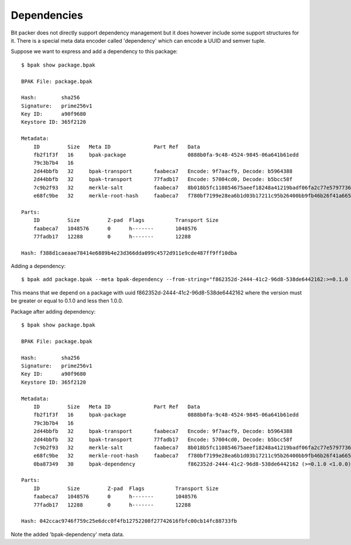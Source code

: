 Dependencies
============

Bit packer does not directly support dependency management but it does however
include some support structures for it. There is a special meta data encoder
called 'dependency' which can encode a UUID and semver tuple.

Suppose we want to express and add a dependency to this package::

    $ bpak show package.bpak

    BPAK File: package.bpak

    Hash:        sha256
    Signature:   prime256v1
    Key ID:      a90f9680
    Keystore ID: 365f2120

    Metadata:
        ID         Size   Meta ID              Part Ref   Data
        fb2f1f3f   16     bpak-package                    0888b0fa-9c48-4524-9845-06a641b61edd
        79c3b7b4   16
        2d44bbfb   32     bpak-transport       faabeca7   Encode: 9f7aacf9, Decode: b5964388
        2d44bbfb   32     bpak-transport       77fadb17   Encode: 57004cd0, Decode: b5bcc58f
        7c9b2f93   32     merkle-salt          faabeca7   8b018b5fc110854675aeef18248a41219badf06fa2c77e579773673b367ef06b
        e68fc9be   32     merkle-root-hash     faabeca7   f780bf7199e28ea6b1d03b17211c95b26400bb9fb46b26f41a6658e3e00efb1b

    Parts:
        ID         Size         Z-pad  Flags          Transport Size
        faabeca7   1048576      0      h-------       1048576
        77fadb17   12288        0      h-------       12288

    Hash: f388d1caeaae78414e6889b4e23d366dda099c4572d911e9cde487ff9ff10dba

Adding a dependency::

    $ bpak add package.bpak --meta bpak-dependency --from-string="f862352d-2444-41c2-96d8-538de6442162:>=0.1.0 <1.0.0" --encoder dependency

This means that we depend on a package with uuid f862352d-2444-41c2-96d8-538de6442162
where the version must be greater or equal to 0.1.0 and less then 1.0.0.

Package after adding dependency::

    $ bpak show package.bpak

    BPAK File: package.bpak

    Hash:        sha256
    Signature:   prime256v1
    Key ID:      a90f9680
    Keystore ID: 365f2120

    Metadata:
        ID         Size   Meta ID              Part Ref   Data
        fb2f1f3f   16     bpak-package                    0888b0fa-9c48-4524-9845-06a641b61edd
        79c3b7b4   16
        2d44bbfb   32     bpak-transport       faabeca7   Encode: 9f7aacf9, Decode: b5964388
        2d44bbfb   32     bpak-transport       77fadb17   Encode: 57004cd0, Decode: b5bcc58f
        7c9b2f93   32     merkle-salt          faabeca7   8b018b5fc110854675aeef18248a41219badf06fa2c77e579773673b367ef06b
        e68fc9be   32     merkle-root-hash     faabeca7   f780bf7199e28ea6b1d03b17211c95b26400bb9fb46b26f41a6658e3e00efb1b
        0ba87349   30     bpak-dependency                 f862352d-2444-41c2-96d8-538de6442162 (>=0.1.0 <1.0.0)

    Parts:
        ID         Size         Z-pad  Flags          Transport Size
        faabeca7   1048576      0      h-------       1048576
        77fadb17   12288        0      h-------       12288

    Hash: 042ccac9746f759c25e6dcc0f4fb12752208f27742616fbfc00cb14fc88733fb

Note the added 'bpak-dependency' meta data.


